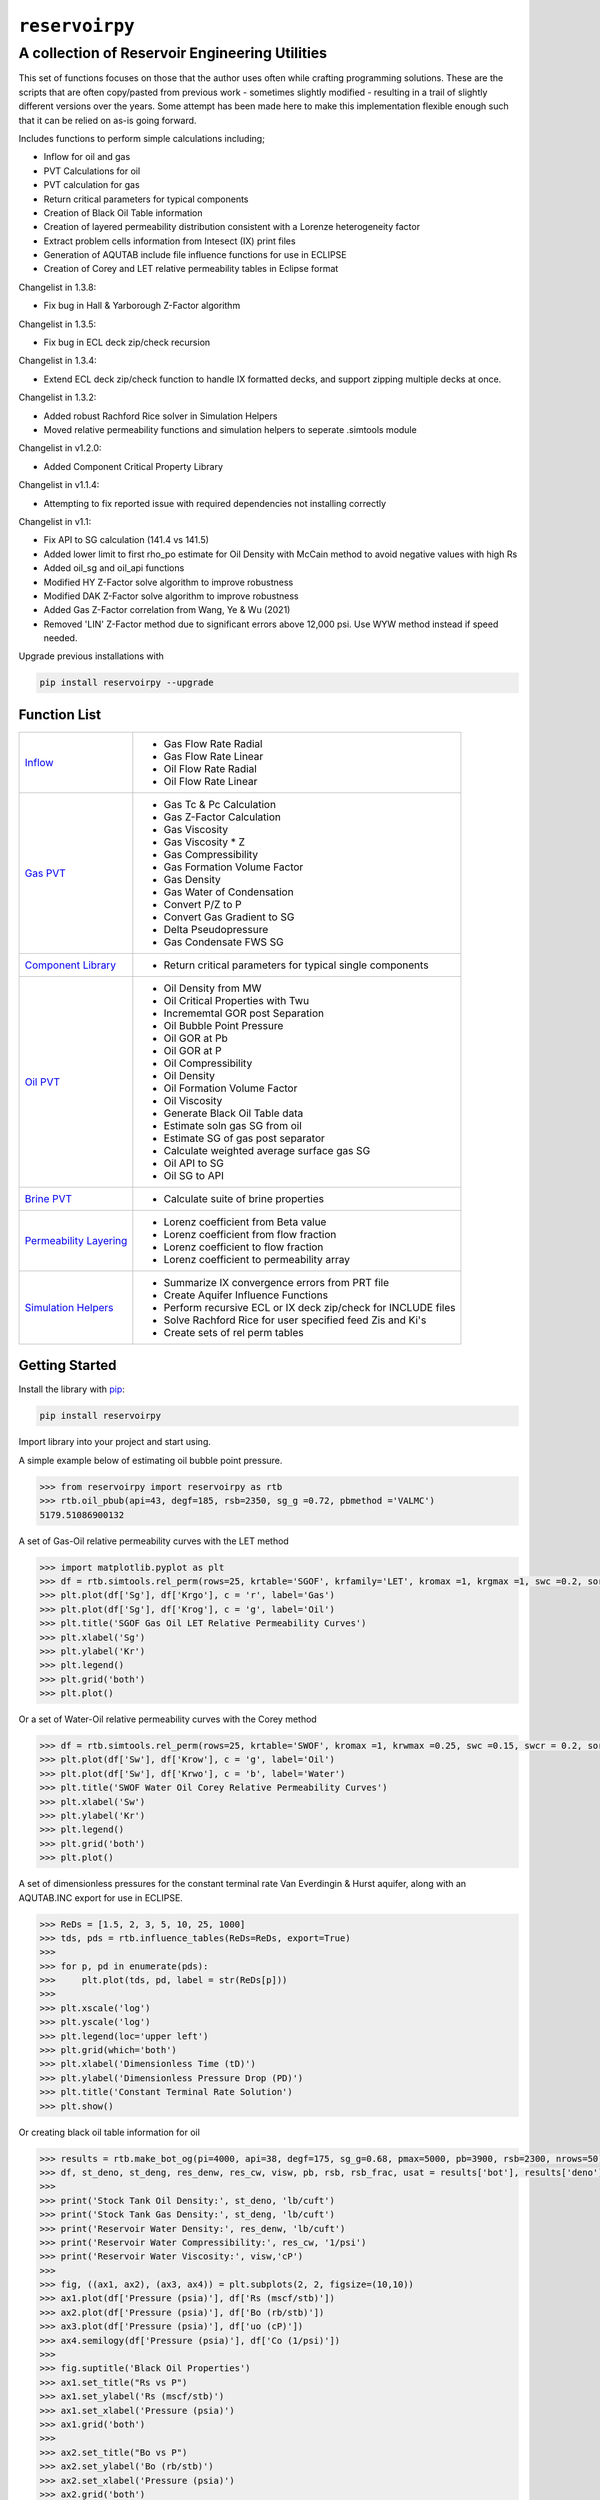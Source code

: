 ===================================
``reservoirpy``
===================================

-----------------------------
A collection of Reservoir Engineering Utilities
-----------------------------

This set of functions focuses on those that the author uses often while crafting programming solutions. 
These are the scripts that are often copy/pasted from previous work - sometimes slightly modified - resulting in a trail of slightly different versions over the years. Some attempt has been made here to make this implementation flexible enough such that it can be relied on as-is going forward.

Includes functions to perform simple calculations including;

- Inflow for oil and gas
- PVT Calculations for oil
- PVT calculation for gas
- Return critical parameters for typical components
- Creation of Black Oil Table information
- Creation of layered permeability distribution consistent with a Lorenze heterogeneity factor
- Extract problem cells information from Intesect (IX) print files
- Generation of AQUTAB include file influence functions for use in ECLIPSE
- Creation of Corey and LET relative permeability tables in Eclipse format

Changelist in 1.3.8:

- Fix bug in Hall & Yarborough Z-Factor algorithm

Changelist in 1.3.5:

- Fix bug in ECL deck zip/check recursion


Changelist in 1.3.4:

- Extend ECL deck zip/check function to handle IX formatted decks, and support zipping multiple decks at once.


Changelist in 1.3.2:

- Added robust Rachford Rice solver in Simulation Helpers
- Moved relative permeability functions and simulation helpers to seperate .simtools module


Changelist in v1.2.0:

- Added Component Critical Property Library


Changelist in v1.1.4:

- Attempting to fix reported issue with required dependencies not installing correctly


Changelist in v1.1:

- Fix API to SG calculation (141.4 vs 141.5)
- Added lower limit to first rho_po estimate for Oil Density with McCain method to avoid negative values with high Rs
- Added oil_sg and oil_api functions
- Modified HY Z-Factor solve algorithm to improve robustness
- Modified DAK Z-Factor solve algorithm to improve robustness
- Added Gas Z-Factor correlation from Wang, Ye & Wu (2021)
- Removed 'LIN' Z-Factor method due to significant errors above 12,000 psi. Use WYW method instead if speed needed.

Upgrade previous installations with

.. code-block:: shell

    pip install reservoirpy --upgrade


Function List
=============

+----------------------------------------------------------------------------------------------------+-----------------------------------------------------------------+
| `Inflow <https://github.com/kshitijsoni/reservoirpy/blob/main/docs/inflow.rst>`_                   | - Gas Flow Rate Radial                                          |
|                                                                                                    | - Gas Flow Rate Linear                                          |
|                                                                                                    | - Oil Flow Rate Radial                                          |
|                                                                                                    | - Oil Flow Rate Linear                                          |
+----------------------------------------------------------------------------------------------------+-----------------------------------------------------------------+
| `Gas PVT <https://github.com/kshitijsoni/reservoirpy/blob/main/docs/gas.rst>`_                     | - Gas Tc & Pc Calculation                                       |
|                                                                                                    | - Gas Z-Factor Calculation                                      |
|                                                                                                    | - Gas Viscosity                                                 |
|                                                                                                    | - Gas Viscosity * Z                                             |
|                                                                                                    | - Gas Compressibility                                           |
|                                                                                                    | - Gas Formation Volume Factor                                   |
|                                                                                                    | - Gas Density                                                   |
|                                                                                                    | - Gas Water of Condensation                                     |
|                                                                                                    | - Convert P/Z to P                                              |
|                                                                                                    | - Convert Gas Gradient to SG                                    |
|                                                                                                    | - Delta Pseudopressure                                          |
|                                                                                                    | - Gas Condensate FWS SG                                         |
+----------------------------------------------------------------------------------------------------+-----------------------------------------------------------------+
| `Component Library <https://github.com/kshitijsoni/reservoirpy/blob/main/docs/components.rst>`_    | - Return critical parameters for typical single components      |
+----------------------------------------------------------------------------------------------------+-----------------------------------------------------------------+
| `Oil PVT  <https://github.com/kshitijsoni/reservoirpy/blob/main/docs/oil.rst>`_                    | - Oil Density from MW                                           |
|                                                                                                    | - Oil Critical Properties with Twu                              |
|                                                                                                    | - Incrememtal GOR post Separation                               |
|                                                                                                    | - Oil Bubble Point Pressure                                     |
|                                                                                                    | - Oil GOR at Pb                                                 |
|                                                                                                    | - Oil GOR at P                                                  |
|                                                                                                    | - Oil Compressibility                                           |
|                                                                                                    | - Oil Density                                                   |
|                                                                                                    | - Oil Formation Volume Factor                                   |
|                                                                                                    | - Oil Viscosity                                                 |
|                                                                                                    | - Generate Black Oil Table data                                 |
|                                                                                                    | - Estimate soln gas SG from oil                                 |
|                                                                                                    | - Estimate SG of gas post separator                             |
|                                                                                                    | - Calculate weighted average surface gas SG                     |
|                                                                                                    | - Oil API to SG                                                 |
|                                                                                                    | - Oil SG to API                                                 |
+----------------------------------------------------------------------------------------------------+-----------------------------------------------------------------+
| `Brine PVT <https://github.com/kshitijsoni/reservoirpy/blob/main/docs/water.rst>`_                 | - Calculate suite of brine properties                           |
+----------------------------------------------------------------------------------------------------+-----------------------------------------------------------------+
| `Permeability Layering <https://github.com/kshitijsoni/reservoirpy/blob/main/docs/layer.rst>`_     | - Lorenz coefficient from Beta value                            |
|                                                                                                    | - Lorenz coefficient from flow fraction                         |
|                                                                                                    | - Lorenz coefficient to flow fraction                           |
|                                                                                                    | - Lorenz coefficient to permeability array                      |
+----------------------------------------------------------------------------------------------------+-----------------------------------------------------------------+
| `Simulation Helpers <https://github.com/kshitijsoni/reservoirpy/blob/main/docs/sim.rst>`_          | - Summarize IX convergence errors from PRT file                 |
|                                                                                                    | - Create Aquifer Influence Functions                            |
|                                                                                                    | - Perform recursive ECL or IX deck zip/check for INCLUDE files  |
|                                                                                                    | - Solve Rachford Rice for user specified feed Zis and Ki's      |
|                                                                                                    | - Create sets of rel perm tables                                |
+----------------------------------------------------------------------------------------------------+-----------------------------------------------------------------+


Getting Started
===============

Install the library with  `pip <https://pip.pypa.io/en/stable/>`_:

.. code-block:: shell

    pip install reservoirpy


Import library into your project and start using. 

A simple example below of estimating oil bubble point pressure.

.. code-block:: python

    >>> from reservoirpy import reservoirpy as rtb
    >>> rtb.oil_pbub(api=43, degf=185, rsb=2350, sg_g =0.72, pbmethod ='VALMC')
    5179.51086900132
    
A set of Gas-Oil relative permeability curves with the LET method

.. code-block:: python

    >>> import matplotlib.pyplot as plt
    >>> df = rtb.simtools.rel_perm(rows=25, krtable='SGOF', krfamily='LET', kromax =1, krgmax =1, swc =0.2, sorg =0.15, Lo=2.5, Eo = 1.25, To = 1.75, Lg = 1.2, Eg = 1.5, Tg = 2.0)
    >>> plt.plot(df['Sg'], df['Krgo'], c = 'r', label='Gas')
    >>> plt.plot(df['Sg'], df['Krog'], c = 'g', label='Oil')
    >>> plt.title('SGOF Gas Oil LET Relative Permeability Curves')
    >>> plt.xlabel('Sg')
    >>> plt.ylabel('Kr')
    >>> plt.legend()
    >>> plt.grid('both')
    >>> plt.plot()

.. image:: https://github.com/kshitijsoni/reservoirpy/docs/img/sgof.png
    :alt: SGOF Relative Permeability Curves

Or a set of Water-Oil relative permeability curves with the Corey method

.. code-block:: python

    >>> df = rtb.simtools.rel_perm(rows=25, krtable='SWOF', kromax =1, krwmax =0.25, swc =0.15, swcr = 0.2, sorw =0.15, no=2.5, nw=1.5)
    >>> plt.plot(df['Sw'], df['Krow'], c = 'g', label='Oil')
    >>> plt.plot(df['Sw'], df['Krwo'], c = 'b', label='Water')
    >>> plt.title('SWOF Water Oil Corey Relative Permeability Curves')
    >>> plt.xlabel('Sw')
    >>> plt.ylabel('Kr')
    >>> plt.legend()
    >>> plt.grid('both')
    >>> plt.plot()
    
.. image:: https://github.com/kshitijsoni/reservoirpy/blob/main/docs/img/swof.png
    :alt: SWOF Relative Permeability Curves

A set of dimensionless pressures for the constant terminal rate Van Everdingin & Hurst aquifer, along with an AQUTAB.INC export for use in ECLIPSE.

.. code-block:: python

    >>> ReDs = [1.5, 2, 3, 5, 10, 25, 1000]
    >>> tds, pds = rtb.influence_tables(ReDs=ReDs, export=True)
    >>> 
    >>> for p, pd in enumerate(pds):
    >>>     plt.plot(tds, pd, label = str(ReDs[p]))
    >>>     
    >>> plt.xscale('log')
    >>> plt.yscale('log')
    >>> plt.legend(loc='upper left')
    >>> plt.grid(which='both')
    >>> plt.xlabel('Dimensionless Time (tD)')
    >>> plt.ylabel('Dimensionless Pressure Drop (PD)')
    >>> plt.title('Constant Terminal Rate Solution')
    >>> plt.show()
    
.. image:: https://github.com/kshitijsoni/reservoirpy/blob/main/docs/img/influence.png
    :alt: Constant Terminal Rate influence tables

Or creating black oil table information for oil

.. code-block:: python

    >>> results = rtb.make_bot_og(pi=4000, api=38, degf=175, sg_g=0.68, pmax=5000, pb=3900, rsb=2300, nrows=50)
    >>> df, st_deno, st_deng, res_denw, res_cw, visw, pb, rsb, rsb_frac, usat = results['bot'], results['deno'], results['deng'], results['denw'], results['cw'], results['uw'], results['pb'], results['rsb'], results['rsb_scale'], results['usat']
    >>> 
    >>> print('Stock Tank Oil Density:', st_deno, 'lb/cuft')
    >>> print('Stock Tank Gas Density:', st_deng, 'lb/cuft')
    >>> print('Reservoir Water Density:', res_denw, 'lb/cuft')
    >>> print('Reservoir Water Compressibility:', res_cw, '1/psi')
    >>> print('Reservoir Water Viscosity:', visw,'cP')
    >>> 
    >>> fig, ((ax1, ax2), (ax3, ax4)) = plt.subplots(2, 2, figsize=(10,10))
    >>> ax1.plot(df['Pressure (psia)'], df['Rs (mscf/stb)'])
    >>> ax2.plot(df['Pressure (psia)'], df['Bo (rb/stb)'])
    >>> ax3.plot(df['Pressure (psia)'], df['uo (cP)'])
    >>> ax4.semilogy(df['Pressure (psia)'], df['Co (1/psi)'])
    >>> 
    >>> fig.suptitle('Black Oil Properties')
    >>> ax1.set_title("Rs vs P")
    >>> ax1.set_ylabel('Rs (mscf/stb)')
    >>> ax1.set_xlabel('Pressure (psia)')
    >>> ax1.grid('both')
    >>> 
    >>> ax2.set_title("Bo vs P")
    >>> ax2.set_ylabel('Bo (rb/stb)')
    >>> ax2.set_xlabel('Pressure (psia)')
    >>> ax2.grid('both')
    >>> 
    >>> ax3.set_title("Viso vs P")
    >>> ax3.set_xlabel('Pressure (psia)')
    >>> ax3.set_ylabel('Viscosity (cP)')
    >>> ax3.grid('both')
    >>> 
    >>> ax4.set_title("Co vs P")
    >>> ax4.set_ylabel('Co (1/psi)')
    >>> ax4.set_xlabel('Pressure (psia)')
    >>> ax4.grid('both')
    >>> 
    >>> plt.tight_layout()
    >>> plt.show()
    Iteratively solving for Rsb fraction to use in order to harmonize user specified Pb and Rsb
    
    Stock Tank Oil Density: 52.09203539823009 lb/cuft
    Stock Tank Gas Density: 0.052046870460837856 lb/cuft
    Reservoir Water Density: 61.40223160167964 lb/cuft
    Reservoir Water Compressibility: 2.930237693350768e-06 1/psi
    Reservoir Water Viscosity: 0.3640686136171888 cP

.. image:: https://github.com/kshitijsoni/reservoirpy/blob/main/docs/img/bot.png
    :alt: Black Oil Properties
    
And gas

.. code-block:: python

    >>> fig, ((ax1, ax2), (ax3, ax4)) = plt.subplots(2, 2, figsize=(10,10))
    >>> ax1.semilogy(df['Pressure (psia)'], df['Bg (rb/mscf'])
    >>> ax2.plot(df['Pressure (psia)'], df['ug (cP)'])
    >>> ax3.plot(df['Pressure (psia)'], df['Gas Z (v/v)'])
    >>> ax4.semilogy(df['Pressure (psia)'], df['Cg (1/psi)'])
    >>> ...
    >>> plt.show()

.. image:: https://github.com/kshitijsoni/reservoirpy/blob/main/docs/img/dry_gas.png
    :alt: Dry Gas Properties
    
With ability to generate Live Oil PVTO style table data as well

.. code-block:: python

    >>> pb = 4500
    >>> results = rtb.make_bot_og(pvto=True, pi=4000, api=38, degf=175, sg_g=0.68, pmax=5500, pb=pb, nrows=25, export=True)
    >>> df, st_deno, st_deng, res_denw, res_cw, visw, pb, rsb, rsb_frac, usat = results['bot'], results['deno'], results['deng'], results['denw'], results['cw'], results['uw'], results['pb'], results['rsb'], results['rsb_scale'], results['usat']
    >>> 
    >>> if len(usat) == 0:
    >>>     usat_flag = False
    >>> else:
    >>>     usat_flag=True
    >>>     usat_p, usat_bo, usat_uo = usat 
    >>> 
    >>> try:
    >>>     pb_idx = df['Pressure (psia)'].tolist().index(pb)
    >>>     bob = df['Bo (rb/stb)'].iloc[pb_idx]
    >>>     rsb = df['Rs (mscf/stb)'].iloc[pb_idx]
    >>>     uob = df['uo (cP)'].iloc[pb_idx]
    >>>     cob = df['Co (1/psi)'].iloc[pb_idx]
    >>>     no_pb = False
    >>> except:
    >>>     print('Pb was > Pmax')
    >>>     no_pb = True
    >>> 
    >>> print('Pb (psia):', pb)
    >>> print('Bob (rb/stb):', bob)
    >>> print('Rsb (mscf/stb):', rsb)
    >>> print('Rsb Scaling Required:', rsb_frac)
    >>> print('Visob (cP):', uob)
    >>> print('Cob (1/psi):', cob,'\n')
    >>> print('Stock Tank Oil Density:', st_deno, 'lb/cuft')
    >>> print('Stock Tank Gas Density:', st_deng, 'lb/cuft')
    >>> print('Reservoir Water Density:', res_denw, 'lb/cuft')
    >>> print('Reservoir Water Compressibility:', res_cw, '1/psi')
    >>> print('Reservoir Water Viscosity:', visw,'cP')
    >>> 
    >>> fig, ((ax1, ax2), (ax3, ax4)) = plt.subplots(2, 2, figsize=(10,10))
    >>> ax1.plot(df['Pressure (psia)'], df['Rs (mscf/stb)'])
    >>> ax2.plot(df['Pressure (psia)'], df['Bo (rb/stb)'])
    >>> ax3.plot(df['Pressure (psia)'], df['uo (cP)'])
    >>> ax4.semilogy(df['Pressure (psia)'], df['Co (1/psi)'])
    >>> 
    >>> ax1.plot([pb], [rsb], 'o', c='r')
    >>> ax2.plot([pb], [bob], 'o', c='r')
    >>> ax3.plot([pb], [uob], 'o', c='r')
    >>> ax4.plot([pb], [cob], 'o', c='r')
    >>> 
    >>> if usat_flag:
    >>>     if no_pb == False:
    >>>         for i in range(len(usat_bo)):
    >>>             ax2.plot(usat_p[i], usat_bo[i], c='k')
    >>>             ax3.plot(usat_p[i], usat_uo[i], c='k')
    >>> 
    >>> fig.suptitle('Black Oil Properties')
    >>> ..
    >>> ..
    >>> plt.show()
    Pb (psia): 4500
    Bob (rb/stb): 1.6072798403441817
    Rsb (mscf/stb): 1.2863705330979234
    Rsb Scaling Required: 0.9713981737449556
    Visob (cP): 0.3422139569449832
    Cob (1/psi): 5.711273668114706e-05 
    
    Stock Tank Oil Density: 52.05522123893805 lb/cuft
    Stock Tank Gas Density: 0.052025361717109773 lb/cuft
    Reservoir Water Density: 61.40223160167964 lb/cuft
    Reservoir Water Compressibility: 2.930237693350768e-06 1/psi
    Reservoir Water Viscosity: 0.3640686136171888 cP
    
.. image:: https://github.com/kshitijsoni/reservoirpy/blob/main/docs/img/bot_PVTO.png
    :alt: Live Oil Properties


Development
===========
``reservoirpy`` is maintained by Kshitij Soni (`<https://github.com/kshitijsoni>`_).

